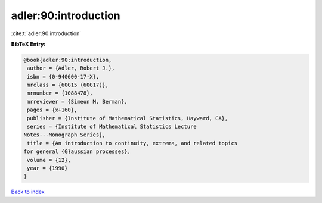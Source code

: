 adler:90:introduction
=====================

:cite:t:`adler:90:introduction`

**BibTeX Entry:**

.. code-block:: bibtex

   @book{adler:90:introduction,
    author = {Adler, Robert J.},
    isbn = {0-940600-17-X},
    mrclass = {60G15 (60G17)},
    mrnumber = {1088478},
    mrreviewer = {Simeon M. Berman},
    pages = {x+160},
    publisher = {Institute of Mathematical Statistics, Hayward, CA},
    series = {Institute of Mathematical Statistics Lecture
   Notes---Monograph Series},
    title = {An introduction to continuity, extrema, and related topics
   for general {G}aussian processes},
    volume = {12},
    year = {1990}
   }

`Back to index <../By-Cite-Keys.html>`_
